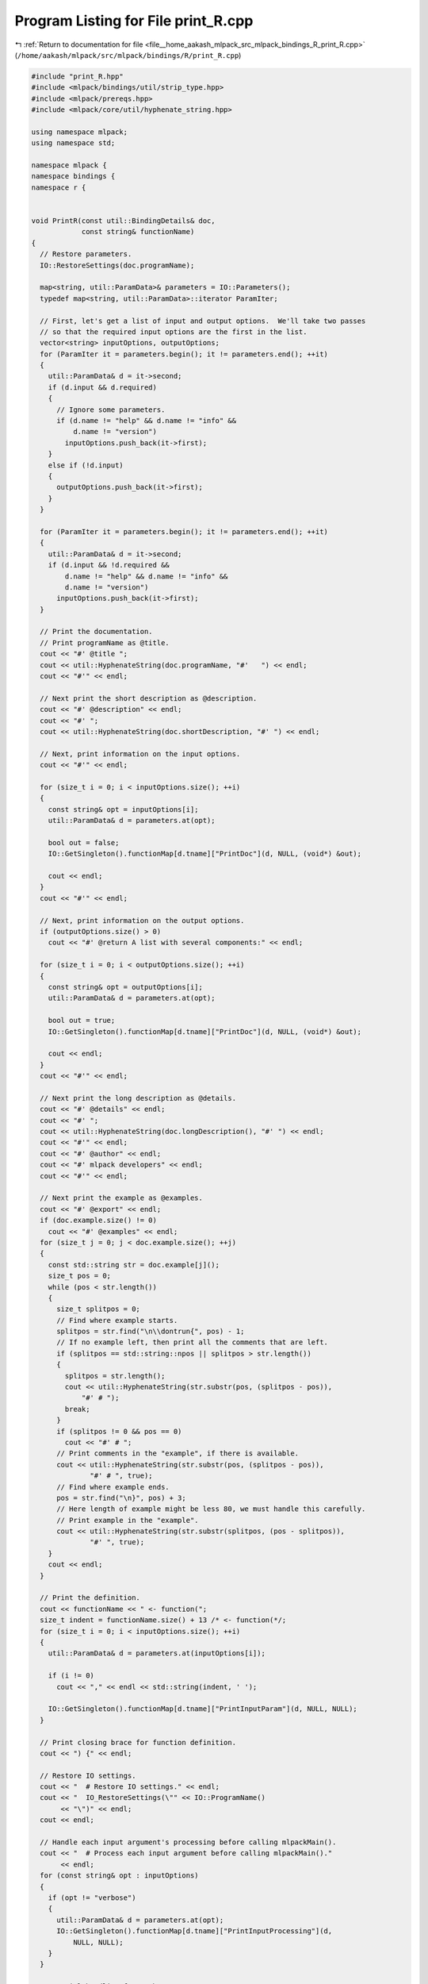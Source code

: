 
.. _program_listing_file__home_aakash_mlpack_src_mlpack_bindings_R_print_R.cpp:

Program Listing for File print_R.cpp
====================================

|exhale_lsh| :ref:`Return to documentation for file <file__home_aakash_mlpack_src_mlpack_bindings_R_print_R.cpp>` (``/home/aakash/mlpack/src/mlpack/bindings/R/print_R.cpp``)

.. |exhale_lsh| unicode:: U+021B0 .. UPWARDS ARROW WITH TIP LEFTWARDS

.. code-block:: cpp

   
   #include "print_R.hpp"
   #include <mlpack/bindings/util/strip_type.hpp>
   #include <mlpack/prereqs.hpp>
   #include <mlpack/core/util/hyphenate_string.hpp>
   
   using namespace mlpack;
   using namespace std;
   
   namespace mlpack {
   namespace bindings {
   namespace r {
   
   
   void PrintR(const util::BindingDetails& doc,
               const string& functionName)
   {
     // Restore parameters.
     IO::RestoreSettings(doc.programName);
   
     map<string, util::ParamData>& parameters = IO::Parameters();
     typedef map<string, util::ParamData>::iterator ParamIter;
   
     // First, let's get a list of input and output options.  We'll take two passes
     // so that the required input options are the first in the list.
     vector<string> inputOptions, outputOptions;
     for (ParamIter it = parameters.begin(); it != parameters.end(); ++it)
     {
       util::ParamData& d = it->second;
       if (d.input && d.required)
       {
         // Ignore some parameters.
         if (d.name != "help" && d.name != "info" &&
             d.name != "version")
           inputOptions.push_back(it->first);
       }
       else if (!d.input)
       {
         outputOptions.push_back(it->first);
       }
     }
   
     for (ParamIter it = parameters.begin(); it != parameters.end(); ++it)
     {
       util::ParamData& d = it->second;
       if (d.input && !d.required &&
           d.name != "help" && d.name != "info" &&
           d.name != "version")
         inputOptions.push_back(it->first);
     }
   
     // Print the documentation.
     // Print programName as @title.
     cout << "#' @title ";
     cout << util::HyphenateString(doc.programName, "#'   ") << endl;
     cout << "#'" << endl;
   
     // Next print the short description as @description.
     cout << "#' @description" << endl;
     cout << "#' ";
     cout << util::HyphenateString(doc.shortDescription, "#' ") << endl;
   
     // Next, print information on the input options.
     cout << "#'" << endl;
   
     for (size_t i = 0; i < inputOptions.size(); ++i)
     {
       const string& opt = inputOptions[i];
       util::ParamData& d = parameters.at(opt);
   
       bool out = false;
       IO::GetSingleton().functionMap[d.tname]["PrintDoc"](d, NULL, (void*) &out);
   
       cout << endl;
     }
     cout << "#'" << endl;
   
     // Next, print information on the output options.
     if (outputOptions.size() > 0)
       cout << "#' @return A list with several components:" << endl;
   
     for (size_t i = 0; i < outputOptions.size(); ++i)
     {
       const string& opt = outputOptions[i];
       util::ParamData& d = parameters.at(opt);
   
       bool out = true;
       IO::GetSingleton().functionMap[d.tname]["PrintDoc"](d, NULL, (void*) &out);
   
       cout << endl;
     }
     cout << "#'" << endl;
   
     // Next print the long description as @details.
     cout << "#' @details" << endl;
     cout << "#' ";
     cout << util::HyphenateString(doc.longDescription(), "#' ") << endl;
     cout << "#'" << endl;
     cout << "#' @author" << endl;
     cout << "#' mlpack developers" << endl;
     cout << "#'" << endl;
   
     // Next print the example as @examples.
     cout << "#' @export" << endl;
     if (doc.example.size() != 0)
       cout << "#' @examples" << endl;
     for (size_t j = 0; j < doc.example.size(); ++j)
     {
       const std::string str = doc.example[j]();
       size_t pos = 0;
       while (pos < str.length())
       {
         size_t splitpos = 0;
         // Find where example starts.
         splitpos = str.find("\n\\dontrun{", pos) - 1;
         // If no example left, then print all the comments that are left.
         if (splitpos == std::string::npos || splitpos > str.length())
         {
           splitpos = str.length();
           cout << util::HyphenateString(str.substr(pos, (splitpos - pos)),
               "#' # ");
           break;
         }
         if (splitpos != 0 && pos == 0)
           cout << "#' # ";
         // Print comments in the "example", if there is available.
         cout << util::HyphenateString(str.substr(pos, (splitpos - pos)),
                 "#' # ", true);
         // Find where example ends.
         pos = str.find("\n}", pos) + 3;
         // Here length of example might be less 80, we must handle this carefully.
         // Print example in the "example".
         cout << util::HyphenateString(str.substr(splitpos, (pos - splitpos)),
                 "#' ", true);
       }
       cout << endl;
     }
   
     // Print the definition.
     cout << functionName << " <- function(";
     size_t indent = functionName.size() + 13 /* <- function(*/;
     for (size_t i = 0; i < inputOptions.size(); ++i)
     {
       util::ParamData& d = parameters.at(inputOptions[i]);
   
       if (i != 0)
         cout << "," << endl << std::string(indent, ' ');
   
       IO::GetSingleton().functionMap[d.tname]["PrintInputParam"](d, NULL, NULL);
     }
   
     // Print closing brace for function definition.
     cout << ") {" << endl;
   
     // Restore IO settings.
     cout << "  # Restore IO settings." << endl;
     cout << "  IO_RestoreSettings(\"" << IO::ProgramName()
          << "\")" << endl;
     cout << endl;
   
     // Handle each input argument's processing before calling mlpackMain().
     cout << "  # Process each input argument before calling mlpackMain()."
          << endl;
     for (const string& opt : inputOptions)
     {
       if (opt != "verbose")
       {
         util::ParamData& d = parameters.at(opt);
         IO::GetSingleton().functionMap[d.tname]["PrintInputProcessing"](d,
             NULL, NULL);
       }
     }
   
     // Special handling for verbose output.
     cout << "  if (verbose) {" << endl;
     cout << "    IO_EnableVerbose()" << endl;
     cout << "  } else {" << endl;
     cout << "    IO_DisableVerbose()" << endl;
     cout << "  }" << endl;
     cout << endl;
   
     // Mark output parameters as passed.
     cout << "  # Mark all output options as passed." << endl;
     for (const string& opt : outputOptions)
     {
       util::ParamData& d = parameters.at(opt);
       cout << "  IO_SetPassed(\"" << d.name << "\")" << endl;
     }
     cout << endl;
   
     // Call the program.
     cout << "  # Call the program." << endl;
     cout << "  " << functionName << "_mlpackMain()" << endl << endl;
   
     // Add ModelType as attr to the model pointer.
     cout << "  # Add ModelType as attribute to the model pointer, if needed."
         << endl;
     for (size_t i = 0; i < outputOptions.size(); ++i)
     {
       util::ParamData& d = parameters.at(outputOptions[i]);
       IO::GetSingleton().functionMap[d.tname]["PrintSerializeUtil"](d,
           NULL, NULL);
     }
     cout << endl;
   
     // Extract the results in order.
     cout << "  # Extract the results in order." << endl;
     cout << "  out <- list(" << endl;
     string indentStr(4, ' ');
     for (size_t i = 0; i < outputOptions.size(); ++i)
     {
       if (i == 0)
          cout << indentStr;
       util::ParamData& d = parameters.at(outputOptions[i]);
       IO::GetSingleton().functionMap[d.tname]["PrintOutputProcessing"](d,
           NULL, NULL);
       // Print newlines if we are returning multiple output options.
       if (i + 1 < outputOptions.size())
         cout << "," << endl << indentStr;
     }
     cout << endl << "  )" << endl << endl;
   
     // Clear the parameters.
     cout << "  # Clear the parameters." << endl;
     cout << "  IO_ClearSettings()" << endl;
     cout << endl;
     cout << "  return(out)" << endl << "}" << endl;
   }
   
   } // namespace r
   } // namespace bindings
   } // namespace mlpack
